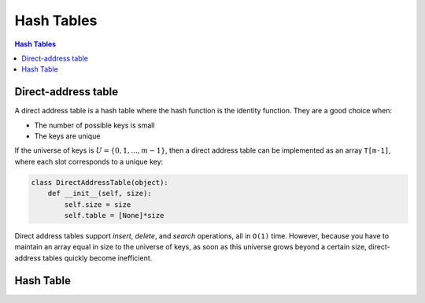 ###########
Hash Tables
###########

.. contents:: Hash Tables


********************
Direct-address table
********************

A direct address table is a hash table where the hash function is the identity function.
They are a good choice when:

* The number of possible keys is small
* The keys are unique

If the universe of keys is :math:`U = \{0,1,...,m-1\}`, then a direct address table
can be implemented as an array ``T[m-1]``, where each slot corresponds to a unique key:

.. code-block:: python

   class DirectAddressTable(object):
       def __init__(self, size):
           self.size = size
           self.table = [None]*size

Direct address tables support `insert`, `delete`, and `search` operations, all in ``O(1)`` time.
However, because you have to maintain an array equal in size to the universe of keys, as soon
as this universe grows beyond a certain size, direct-address tables quickly become inefficient.


**********
Hash Table
**********
